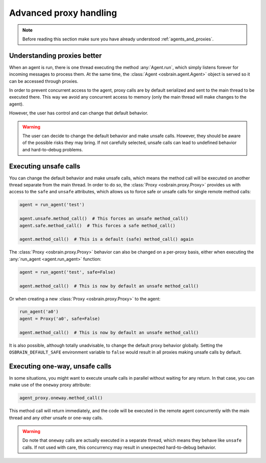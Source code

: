 .. index:: advanced, proxy


***********************
Advanced proxy handling
***********************


.. note:: Before reading this section make sure you have already understood
   :ref:`agents_and_proxies`.

.. index:: proxy

Understanding proxies better
============================

When an agent is run, there is one thread executing the method
:any:`Agent.run`, which simply listens forever for incoming messages to
process them. At the same time, the :class:`Agent <osbrain.agent.Agent>`
object is served so it can be accessed through proxies.

In order to prevent concurrent access to the agent, proxy calls are by default
serialized and sent to the main thread to be executed there. This way we avoid
any concurrent access to memory (only the main thread will make changes to the
agent).

However, the user has control and can change that default behavior.

.. warning:: The user can decide to change the default behavior and make unsafe
   calls. However, they should be aware of the possible risks they may bring.
   If not carefully selected, unsafe calls can lead to undefined behavior and
   hard-to-debug problems.


.. index:: proxy, unsafe

Executing unsafe calls
======================

You can change the default behavior and make unsafe calls, which means the
method call will be executed on another thread separate from the main thread.
In order to do so, the :class:`Proxy <osbrain.proxy.Proxy>` provides us with
access to the ``safe`` and ``unsafe`` attributes, which allows us to force
safe or unsafe calls for single remote method calls:

.. code-block:: python

   agent = run_agent('test')

   agent.unsafe.method_call()  # This forces an unsafe method_call()
   agent.safe.method_call()  # This forces a safe method_call()

   agent.method_call()  # This is a default (safe) method_call() again

The :class:`Proxy <osbrain.proxy.Proxy>` behavior can also be changed on a
per-proxy basis, either when executing the :any:`run_agent <agent.run_agent>`
function:

.. code-block:: python

   agent = run_agent('test', safe=False)

   agent.method_call()  # This is now by default an unsafe method_call()

Or when creating a new :class:`Proxy <osbrain.proxy.Proxy>` to the agent:

.. code-block:: python

   run_agent('a0')
   agent = Proxy('a0', safe=False)

   agent.method_call()  # This is now by default an unsafe method_call()

It is also possible, although totally unadvisable, to change the default proxy
behavior globally. Setting the ``OSBRAIN_DEFAULT_SAFE`` environment variable to
``false`` would result in all proxies making unsafe calls by default.


.. index:: proxy, oneway, concurrent

Executing one-way, unsafe calls
===============================

In some situations, you might want to execute unsafe calls in parallel without
waiting for any return. In that case, you can make use of the ``oneway`` proxy
attribute:

.. code-block:: python

   agent_proxy.oneway.method_call()

This method call will return immediately, and the code will be executed in the
remote agent concurrently with the main thread and any other unsafe or one-way
calls.

.. warning:: Do note that ``oneway`` calls are actually executed in a separate
   thread, which means they behave like ``unsafe`` calls. If not used with
   care, this concurrency may result in unexpected hard-to-debug behavior.
